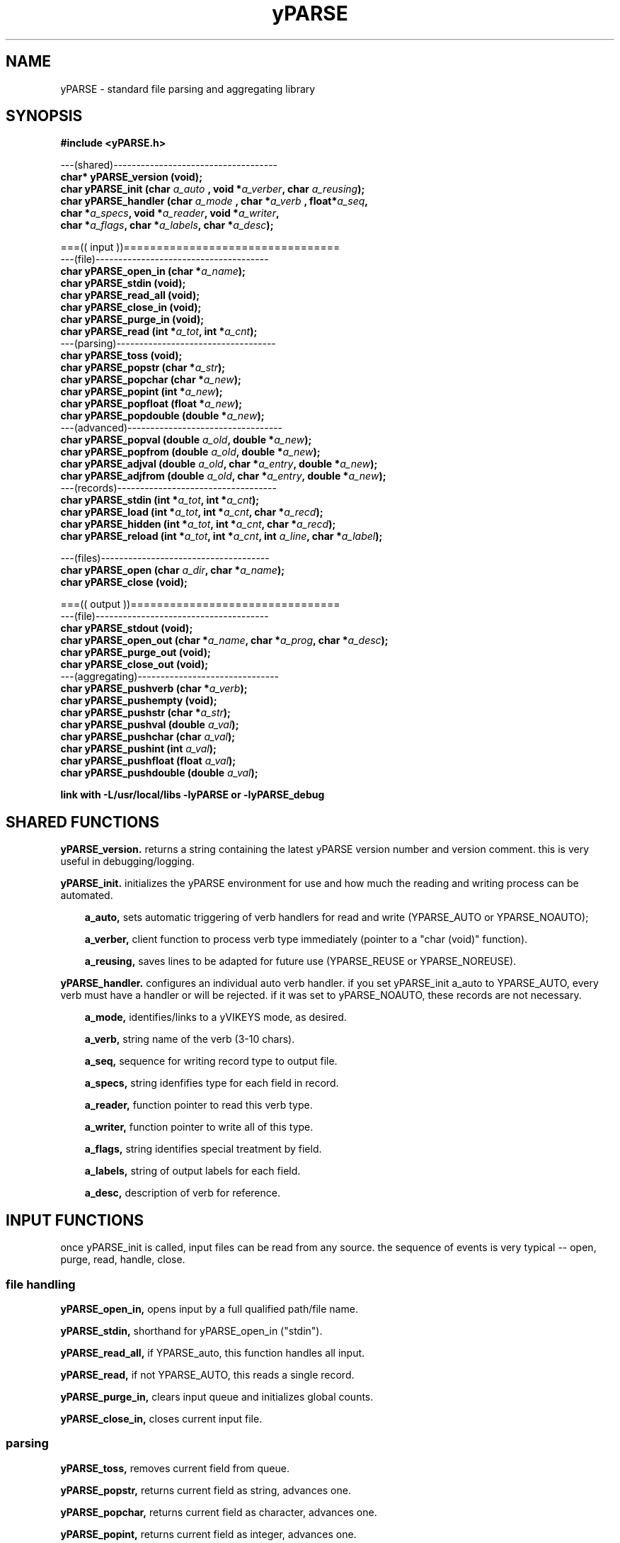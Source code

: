 .TH yPARSE 3 2015-jun "linux" "heatherly custom tools manual"

.SH NAME
yPARSE \- standard file parsing and aggregating library
.SH SYNOPSIS
.nf
.B #include  <yPARSE.h>
.sp
---(shared)------------------------------------
.BI "char*   yPARSE_version     (void);"
.BI "char    yPARSE_init        (char  " "a_auto " ", void *" "a_verber" ", char  " "a_reusing" ");"
.BI "char    yPARSE_handler     (char  " "a_mode " ", char *" "a_verb  " ", float*" "a_seq" ","
.BI "                            char *" "a_specs" ", void *" "a_reader" ", void *" "a_writer" ","
.BI "                            char *" "a_flags" ", char *" "a_labels" ", char *" "a_desc" ");"
.sp
===(( input ))=================================
---(file)--------------------------------------
.BI "char    yPARSE_open_in     (char *" "a_name" ");"
.BI "char    yPARSE_stdin       (void);"
.BI "char    yPARSE_read_all    (void);"
.BI "char    yPARSE_close_in    (void);"
.BI "char    yPARSE_purge_in    (void);"
.BI "char    yPARSE_read        (int *" "a_tot" ", int *" "a_cnt" ");"
---(parsing)-----------------------------------
.BI "char    yPARSE_toss        (void);"
.BI "char    yPARSE_popstr      (char   *" "a_str" ");"
.BI "char    yPARSE_popchar     (char   *" "a_new" ");"
.BI "char    yPARSE_popint      (int    *" "a_new" ");"
.BI "char    yPARSE_popfloat    (float  *" "a_new" ");"
.BI "char    yPARSE_popdouble   (double *" "a_new" ");"
---(advanced)----------------------------------
.BI "char    yPARSE_popval      (double  " "a_old" ", double *" "a_new" ");"
.BI "char    yPARSE_popfrom     (double  " "a_old" ", double *" "a_new" ");"
.BI "char    yPARSE_adjval      (double  " "a_old" ", char *" "a_entry" ", double *" "a_new" ");"
.BI "char    yPARSE_adjfrom     (double  " "a_old" ", char *" "a_entry" ", double *" "a_new" ");"
---(records)-----------------------------------
.BI "char    yPARSE_stdin       (int *" "a_tot" ", int *" "a_cnt" ");"
.BI "char    yPARSE_load        (int *" "a_tot" ", int *" "a_cnt" ", char *" "a_recd" ");"
.BI "char    yPARSE_hidden      (int *" "a_tot" ", int *" "a_cnt" ", char *" "a_recd" ");"
.BI "char    yPARSE_reload      (int *" "a_tot" ", int *" "a_cnt" ", int " "a_line" ", char *" "a_label" ");"
.sp
---(files)-------------------------------------
.BI "char    yPARSE_open        (char " "a_dir" ", char *" "a_name" ");"
.BI "char    yPARSE_close       (void);"
.sp
===(( output ))================================
---(file)--------------------------------------
.BI "char    yPARSE_stdout      (void);"
.BI "char    yPARSE_open_out    (char *" "a_name" ", char *" "a_prog"  ", char *" "a_desc" ");"
.BI "char    yPARSE_purge_out   (void);"
.BI "char    yPARSE_close_out   (void);"
---(aggregating)-------------------------------
.BI "char    yPARSE_pushverb    (char   *" "a_verb" ");"
.BI "char    yPARSE_pushempty   (void);"
.BI "char    yPARSE_pushstr     (char   *" "a_str" ");"
.BI "char    yPARSE_pushval     (double  " "a_val" ");"
.BI "char    yPARSE_pushchar    (char    " "a_val" ");"
.BI "char    yPARSE_pushint     (int     " "a_val" ");"
.BI "char    yPARSE_pushfloat   (float   " "a_val" ");"
.BI "char    yPARSE_pushdouble  (double  " "a_val" ");"
.sp
.B link with -L/usr/local/libs -lyPARSE or -lyPARSE_debug

.SH SHARED FUNCTIONS

.B yPARSE_version.  
returns a string containing the latest yPARSE version number and version
comment.  this is very useful in debugging/logging.

.B yPARSE_init.  
initializes the yPARSE environment for use and how much the reading and
writing process can be automated.

.RS 3
.B a_auto, 
sets automatic triggering of verb handlers for read and write (YPARSE_AUTO
or YPARSE_NOAUTO);

.B a_verber, 
client function to process verb type immediately (pointer to a "char (void)"
function).

.B a_reusing, 
saves lines to be adapted for future use (YPARSE_REUSE or YPARSE_NOREUSE).
.RE

.B yPARSE_handler.  
configures an individual auto verb handler.  if you set yPARSE_init a_auto
to YPARSE_AUTO, every verb must have a handler or will be rejected.  if it
was set to yPARSE_NOAUTO, these records are not necessary.

.RS 3
.B a_mode, 
identifies/links to a yVIKEYS mode, as desired.

.B a_verb, 
string name of the verb (3-10 chars).

.B a_seq, 
sequence for writing record type to output file.

.B a_specs, 
string idenfifies type for each field in record.

.B a_reader, 
function pointer to read this verb type.

.B a_writer, 
function pointer to write all of this type.

.B a_flags, 
string identifies special treatment by field.

.B a_labels, 
string of output labels for each field.

.B a_desc, 
description of verb for reference.
.RE

.SH INPUT FUNCTIONS
once yPARSE_init is called, input files can be read from any source.  the
sequence of events is very typical -- open, purge, read, handle, close.

.SS file handling

.B yPARSE_open_in,  
opens input by a full qualified path/file name.

.B yPARSE_stdin,
shorthand for yPARSE_open_in ("stdin").

.B yPARSE_read_all,
if YPARSE_auto, this function handles all input.

.B yPARSE_read,
if not YPARSE_AUTO, this reads a single record.

.B yPARSE_purge_in,
clears input queue and initializes global counts.

.B yPARSE_close_in,  
closes current input file.

.SS parsing

.B yPARSE_toss,
removes current field from queue.

.B yPARSE_popstr,
returns current field as string, advances one.

.B yPARSE_popchar,
returns current field as character, advances one.

.B yPARSE_popint,
returns current field as integer, advances one.

.B yPARSE_popfloat,
returns current field as float, advances one.

.B yPARSE_popdouble,
returns current field as double, advances one.

.SS advanced

.B yPARSE_popval  (double a_old, double *a_new);
   -- remove current field from queue
   -- translate base into a double and place in new
   -- if relative reference, add old value to new
   -- return using double pointer

.B yPARSE_popfrom (double a_old, double *a_new);
   -- same as yPARSE_popval, but treat all values as relative to old

.B yPARSE_adjval  (double a_old, char *a_entry, double *a_new);
   -- no impact on queue
   -- translate a_entry into a double and place in new
   -- if relative reference, add old value to new
   -- return using double pointer

.B yPARSE_adjfrom (double a_old, char *a_entry, double *a_new);
   -- same as yPARSE_adjval, but treat all values as relative to old




